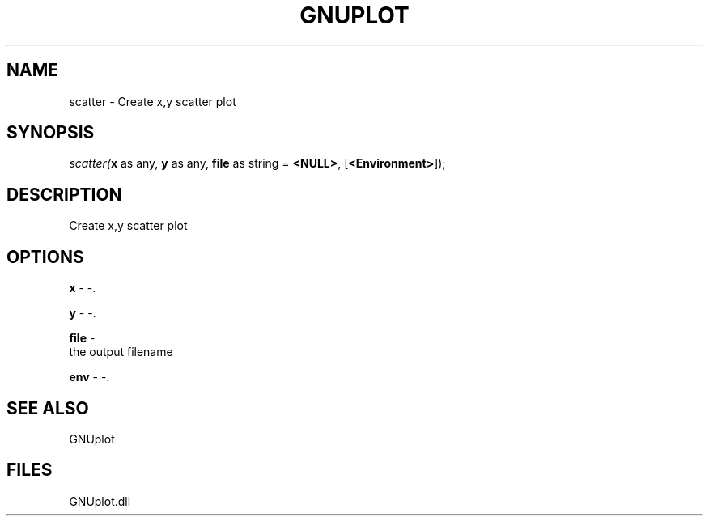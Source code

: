 .\" man page create by R# package system.
.TH GNUPLOT 1 2000-Jan "scatter" "scatter"
.SH NAME
scatter \- Create x,y scatter plot
.SH SYNOPSIS
\fIscatter(\fBx\fR as any, 
\fBy\fR as any, 
\fBfile\fR as string = \fB<NULL>\fR, 
[\fB<Environment>\fR]);\fR
.SH DESCRIPTION
.PP
Create x,y scatter plot
.PP
.SH OPTIONS
.PP
\fBx\fB \fR\- -. 
.PP
.PP
\fBy\fB \fR\- -. 
.PP
.PP
\fBfile\fB \fR\- 
 the output filename
. 
.PP
.PP
\fBenv\fB \fR\- -. 
.PP
.SH SEE ALSO
GNUplot
.SH FILES
.PP
GNUplot.dll
.PP
